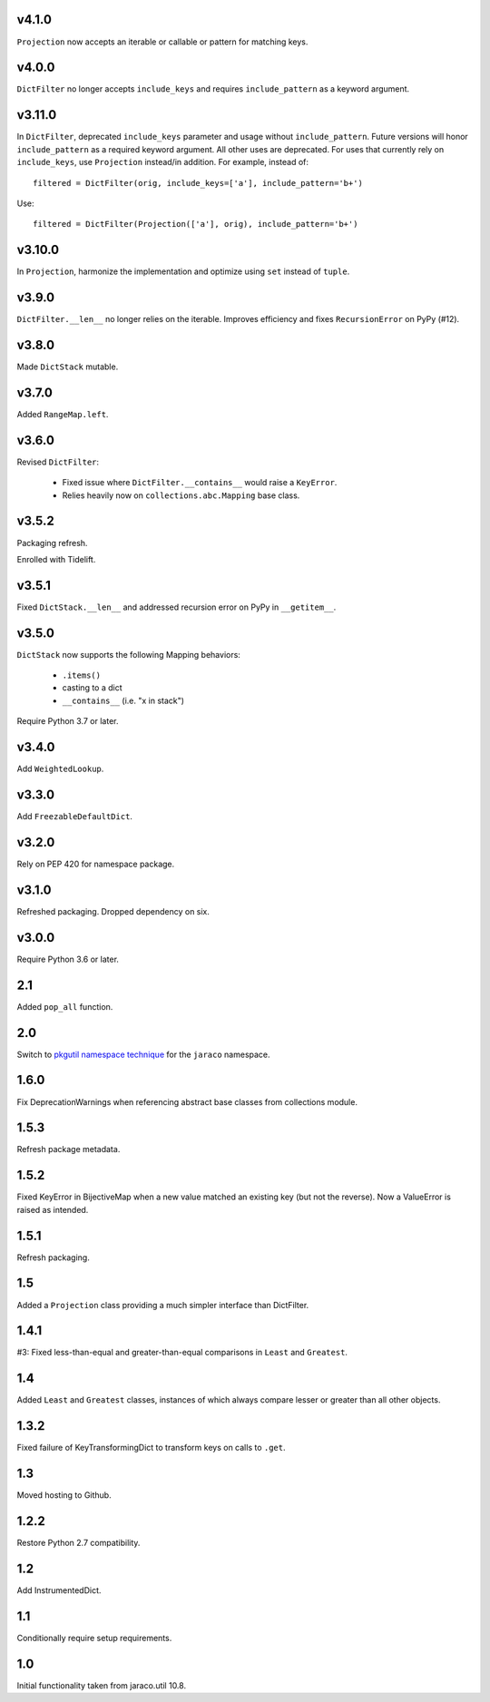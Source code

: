 v4.1.0
======

``Projection`` now accepts an iterable or callable or pattern
for matching keys.

v4.0.0
======

``DictFilter`` no longer accepts ``include_keys`` and requires
``include_pattern`` as a keyword argument.

v3.11.0
=======

In ``DictFilter``, deprecated ``include_keys`` parameter and usage
without ``include_pattern``. Future versions will honor
``include_pattern`` as a required keyword argument. All other
uses are deprecated. For uses that currently rely on ``include_keys``,
use ``Projection`` instead/in addition. For example, instead of::

    filtered = DictFilter(orig, include_keys=['a'], include_pattern='b+')

Use::

    filtered = DictFilter(Projection(['a'], orig), include_pattern='b+')

v3.10.0
=======

In ``Projection``, harmonize the implementation and optimize using
``set`` instead of ``tuple``.

v3.9.0
======

``DictFilter.__len__`` no longer relies on the iterable. Improves
efficiency and fixes ``RecursionError`` on PyPy (#12).

v3.8.0
======

Made ``DictStack`` mutable.

v3.7.0
======

Added ``RangeMap.left``.

v3.6.0
======

Revised ``DictFilter``:

 - Fixed issue where ``DictFilter.__contains__`` would raise a ``KeyError``.
 - Relies heavily now on ``collections.abc.Mapping`` base class.

v3.5.2
======

Packaging refresh.

Enrolled with Tidelift.

v3.5.1
======

Fixed ``DictStack.__len__`` and addressed recursion error on
PyPy in ``__getitem__``.

v3.5.0
======

``DictStack`` now supports the following Mapping behaviors:

 - ``.items()``
 - casting to a dict
 - ``__contains__`` (i.e. "x in stack")

Require Python 3.7 or later.

v3.4.0
======

Add ``WeightedLookup``.

v3.3.0
======

Add ``FreezableDefaultDict``.

v3.2.0
======

Rely on PEP 420 for namespace package.

v3.1.0
======

Refreshed packaging. Dropped dependency on six.

v3.0.0
======

Require Python 3.6 or later.

2.1
===

Added ``pop_all`` function.

2.0
===

Switch to `pkgutil namespace technique
<https://packaging.python.org/guides/packaging-namespace-packages/#pkgutil-style-namespace-packages>`_
for the ``jaraco`` namespace.

1.6.0
=====

Fix DeprecationWarnings when referencing abstract base
classes from collections module.

1.5.3
=====

Refresh package metadata.

1.5.2
=====

Fixed KeyError in BijectiveMap when a new value matched
an existing key (but not the reverse). Now a ValueError
is raised as intended.

1.5.1
=====

Refresh packaging.

1.5
===

Added a ``Projection`` class providing a much simpler
interface than DictFilter.

1.4.1
=====

#3: Fixed less-than-equal and greater-than-equal comparisons
in ``Least`` and ``Greatest``.

1.4
===

Added ``Least`` and ``Greatest`` classes, instances of
which always compare lesser or greater than all other
objects.

1.3.2
=====

Fixed failure of KeyTransformingDict to transform keys
on calls to ``.get``.

1.3
===

Moved hosting to Github.

1.2.2
=====

Restore Python 2.7 compatibility.

1.2
===

Add InstrumentedDict.

1.1
===

Conditionally require setup requirements.

1.0
===

Initial functionality taken from jaraco.util 10.8.
